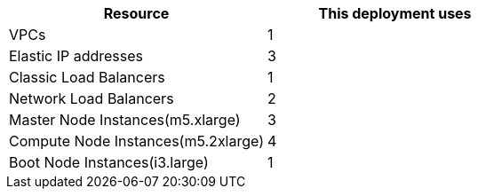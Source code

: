 // Replace the <n> in each row to specify the number of resources used in this deployment. Remove the rows for resources that aren’t used.
|===
|Resource |This deployment uses

// Space needed to maintain table headers
|VPCs |1
|Elastic IP addresses |3
|Classic Load Balancers |1
|Network Load Balancers |2
|Master Node Instances(m5.xlarge)|3
|Compute Node Instances(m5.2xlarge)|4
|Boot Node Instances(i3.large) |1
|===
